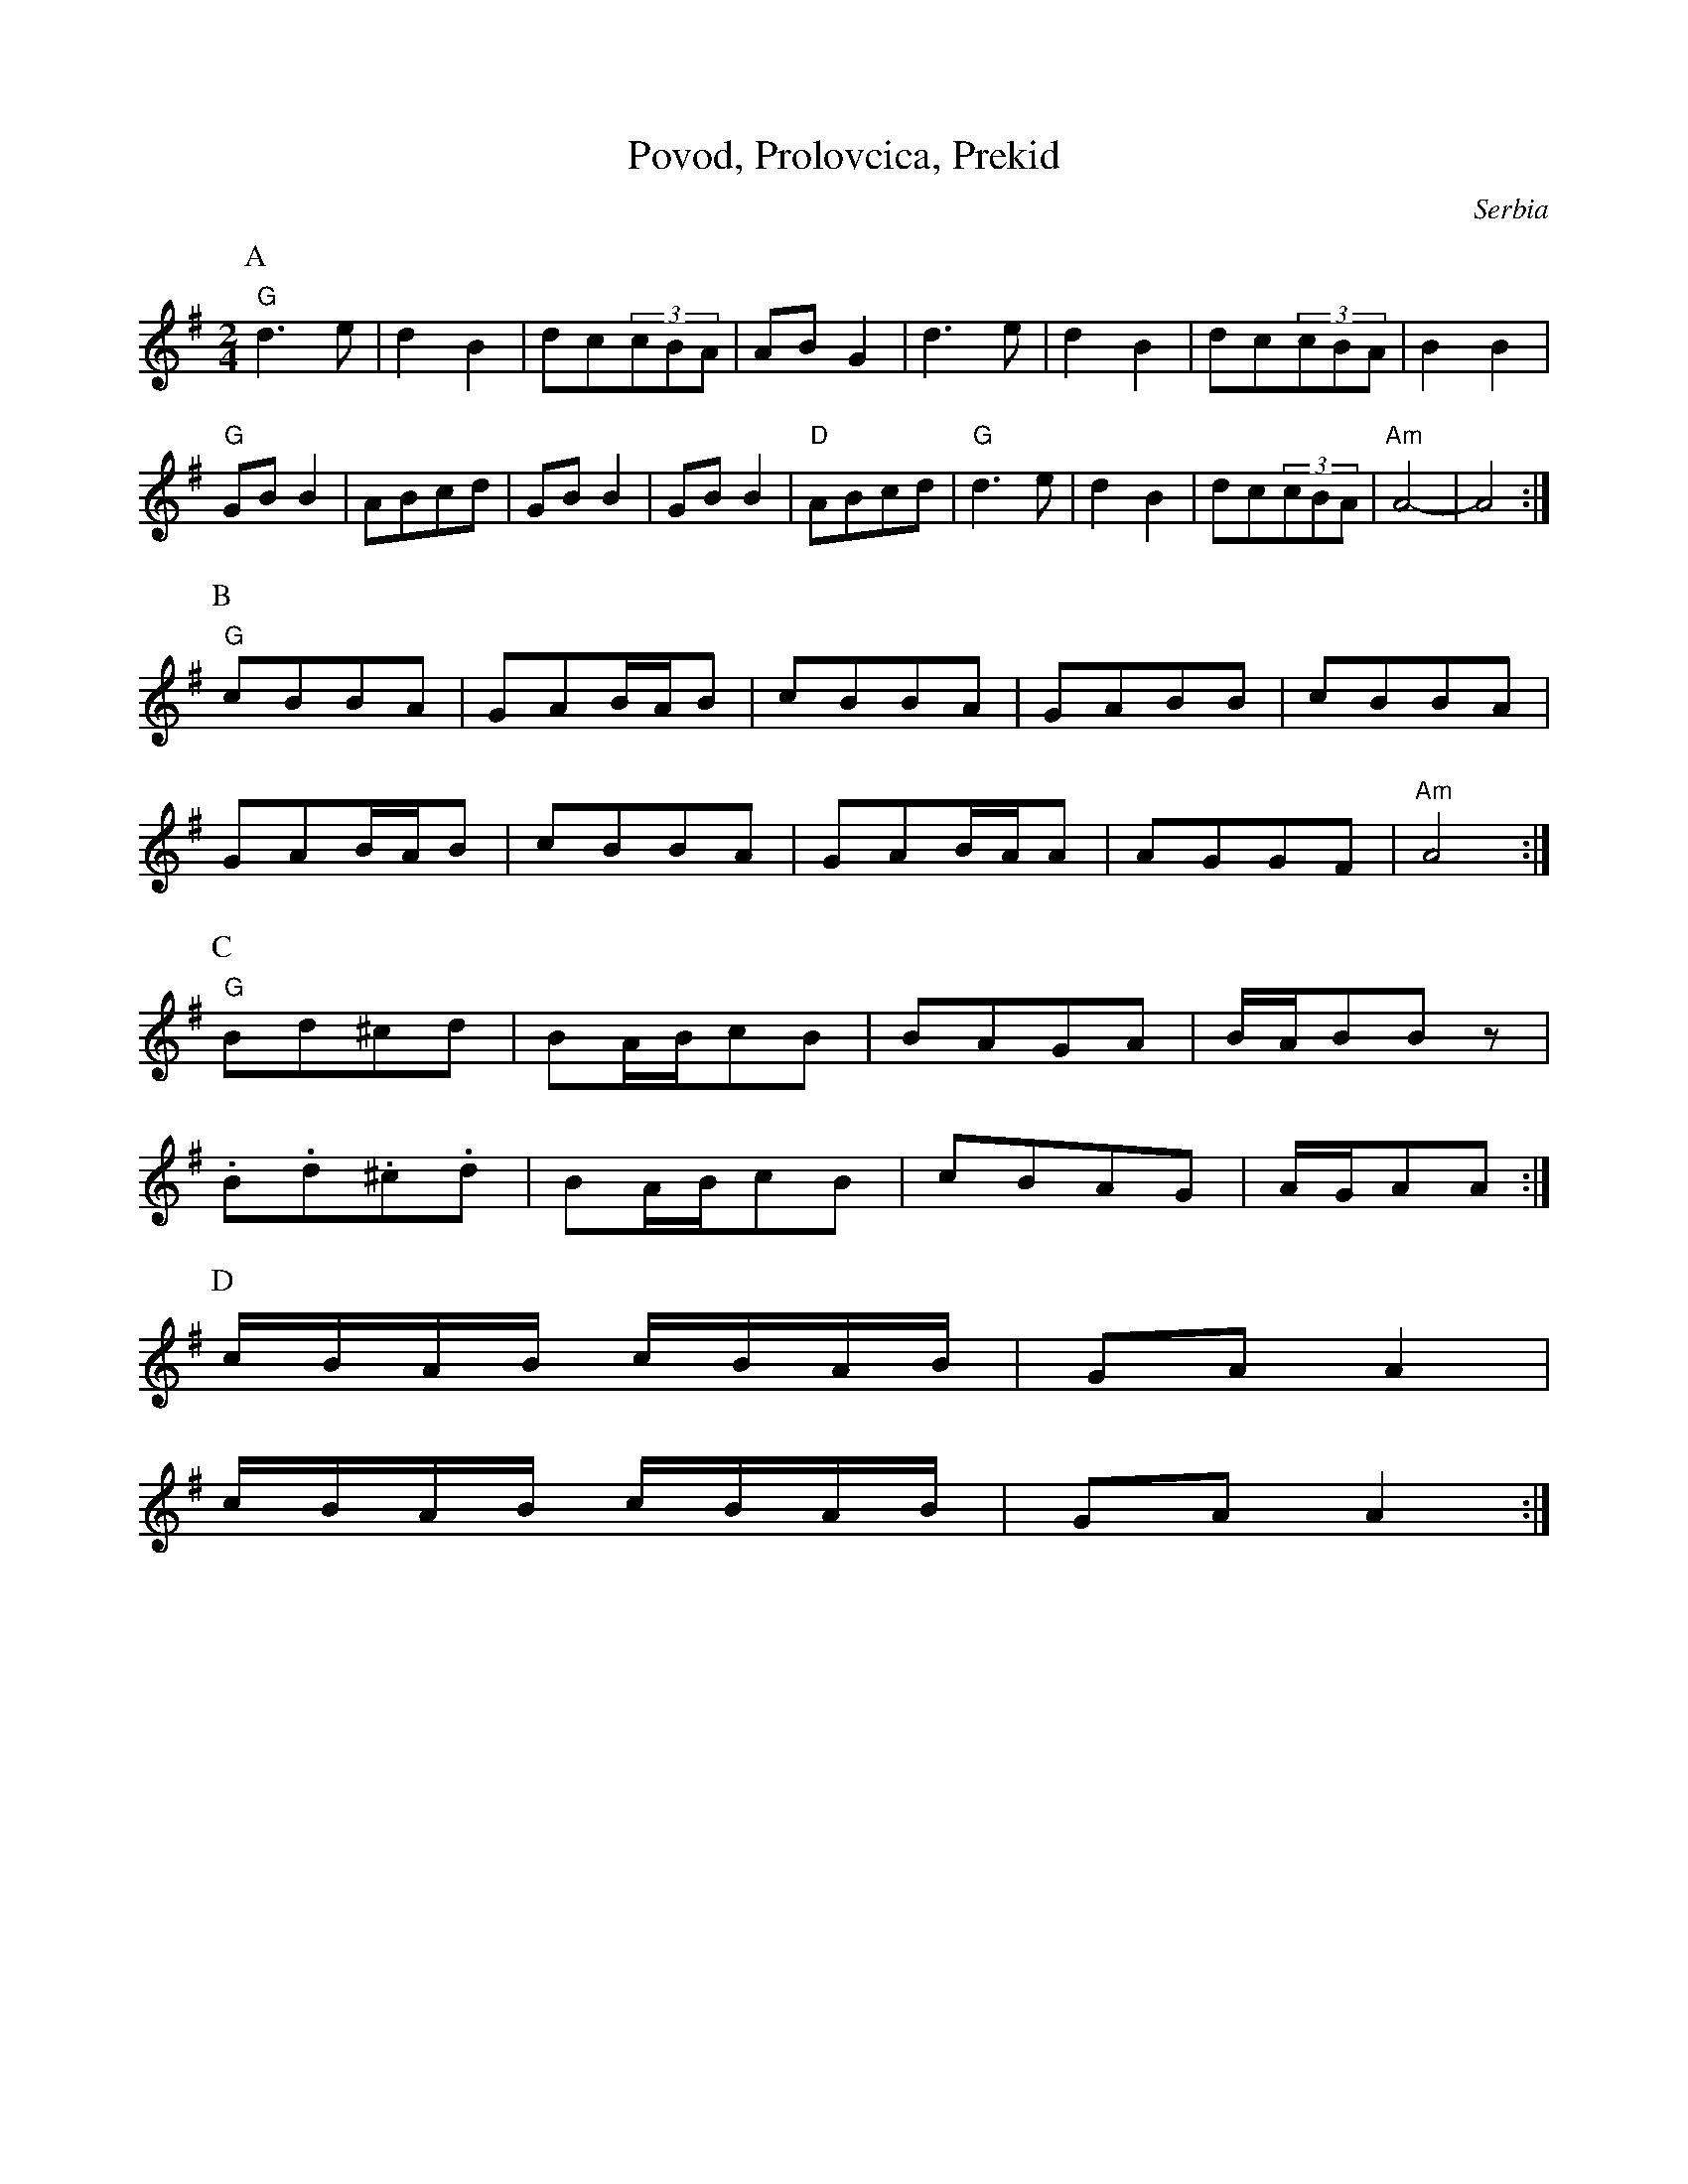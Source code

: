 X: 1202
T: Povod, Prolovcica, Prekid
N: Ansamble Arhaika
O: Serbia
M: 2/4
L: 1/8
K:G
P:A
%%MIDI gchord fzzz
"G"d3e|d2B2|dc(3cBA|ABG2|\
d3e|d2B2|dc(3cBA|B2B2|
%%MIDI gchord fcfc
"G"GBB2|ABcd|GBB2|GBB2|\
"D"ABcd|"G"d3e|d2B2|dc(3cBA|\
"Am"A4-|A4:|
P:B
"G"cBBA|GAB/A/B|cBBA|GABB|cBBA|
GAB/A/B|cBBA|GAB/A/A|AGGF|"Am"A4:|
P:C
"G"Bd^cd|BA/B/cB|BAGA|B/A/BBz|
.B.d.^c.d|BA/B/cB|cBAG|A/G/AA:|
P:D
c/B/A/B/ c/B/A/B/|GAA2|
c/B/A/B/ c/B/A/B/|GAA2:|
